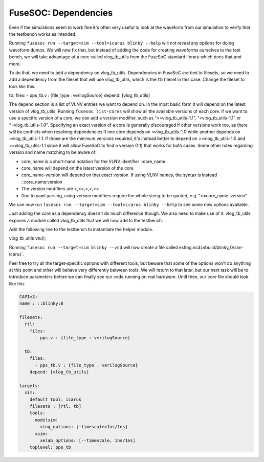FuseSOC: Dependencies
=====================

Even if the simulations seem to work fine it's often very useful to look at the waveform from our simulation to verify that the testbench works as intended.

Running ``fusesoc run --target=sim --tool=icarus blinky --help`` will not reveal any options for doing waveform dumps. We will now fix that, but instead of adding the code for creating waveforms ourselves to the test bench, we will take advantage of a core called vlog\_tb\_utils from the FuseSoC standard library which does that and more.

To do that, we need to add a dependency on vlog\_tb\_utils. Dependencies in FuseSoC are tied to filesets, so we need to add a dependency from the fileset that will use vlog\_tb\_utils, which is the ``tb`` fileset in this case. Change the fileset to look like this:

tb: files: - pps\_tb.v : {file\_type : verilogSource} depend: [vlog\_tb\_utils]

The ``depend`` section is a list of VLNV entries we want to depend on. In the most basic form it will depend on the latest version of vlog\_tb\_utils. Running ``fusesoc list-cores`` will show all the available versions of each core. If we want to use a specific version of a core, we can add a version modifier, such as ">=vlog\_tb\_utils-1.1", "<vlog\_tb\_utils-1.1" or "=vlog\_tb\_utils-1.0". Specifying an exact version of a core is generally discouraged if other versions work too, as there will be conflicts when resolving dependencies if one core depends on =vlog\_tb\_utils-1.0 while another depends on =vlog\_tb\_utils-1.1. If those are the minimum versions required, it's instead better to depend on >=vlog\_tb\_utils-1.0 and >=vlog\_tb\_utils-1.1 since it will allow FuseSoC to find a version (1.1) that works for both cases. Some other rules regarding version and name matching to be aware of:

-  core\_name is a short-hand notation for the VLNV identifier ::core\_name
-  core\_name will depend on the latest version of the core
-  core\_name-version will depend on that exact version. If using VLNV names, the syntax is instead ::core\_name:version
-  The version modifiers are <,<=,=,>,>=
-  Due to yaml parsing, using version modifiers require the whole string to be quoted, e.g. ">=core\_name-version"

We can now run ``fusesoc run --target=sim --tool=icarus blinky --help`` to see some new options available.

Just adding the core as a dependency doesn't do much difference though. We also need to make use of it. vlog\_tb\_utils exposes a module called vlog\_tb\_utils that we will now add to the testbench.

Add the following line to the testbench to instantiate the helper module.

vlog\_tb\_utils vtu();

Running ``fusesoc run --target=sim blinky --vcd`` will now create a file called estlog.vcd\ ``in``\ build/blinky\_0/sim-icarus\`.

Feel free to try all the target-specific options with different tools, but beware that some of the options won't do anything at this point and other will behave very differently between tools. We will return to that later, but our next task will be to introduce parameters before we can finally see our code running on real hardware. Until then, our core file should look like this

.. code:: yaml

    CAPI=2:
    name : ::blinky:0

    filesets:
      rtl:
        files:
          - pps.v : {file_type : verilogSource}

      tb:
        files:
          - pps_tb.v : {file_type : verilogSource}
        depend: [vlog_tb_utils]

    targets:
      sim:
        default_tool: icarus
        filesets : [rtl, tb]
        tools:
          modelsim:
            vlog_options: [-timescale=1ns/1ns]
          xsim:
            xelab_options: [--timescale, 1ns/1ns]
        toplevel: pps_tb
